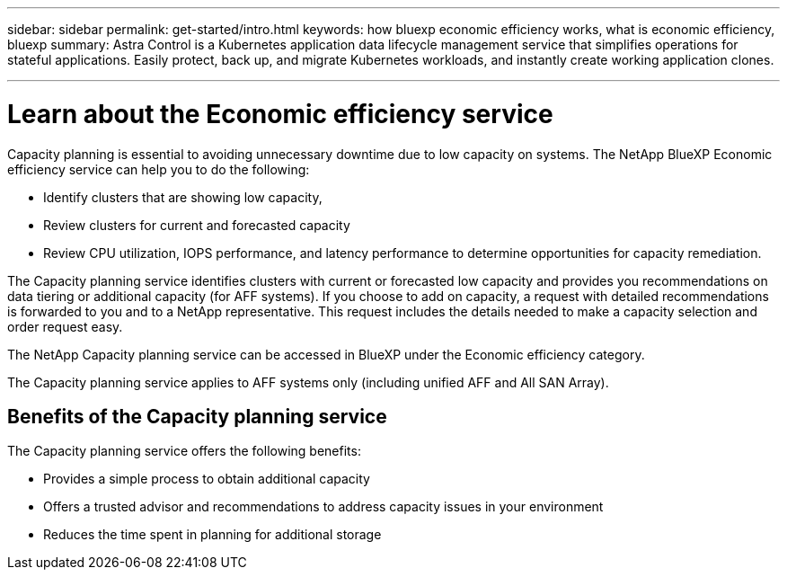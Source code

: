 ---
sidebar: sidebar
permalink: get-started/intro.html
keywords: how bluexp economic efficiency works, what is economic efficiency, bluexp
summary: Astra Control is a Kubernetes application data lifecycle management service that simplifies operations for stateful applications. Easily protect, back up, and migrate Kubernetes workloads, and instantly create working application clones.

---

= Learn about the Economic efficiency service
:hardbreaks:
:icons: font
:imagesdir: ../media/concepts/

[.lead]
Capacity planning is essential to avoiding unnecessary downtime due to low capacity on systems. The NetApp BlueXP Economic efficiency service can help you to do the following: 

* Identify clusters that are showing low capacity,
* Review clusters for current and forecasted capacity
* Review CPU utilization, IOPS performance, and latency performance to determine opportunities for capacity remediation.

The Capacity planning service identifies clusters with current or forecasted low capacity and provides you recommendations on data tiering or additional capacity (for AFF systems). If you choose to add on capacity, a request with detailed recommendations is forwarded to you and to a NetApp representative. This request includes the details needed to make a capacity selection and order request easy. 

The NetApp Capacity planning service can be accessed in BlueXP under the Economic efficiency category. 

The Capacity planning service applies to AFF systems only (including unified AFF and All SAN Array). 

== Benefits of the Capacity planning service

The Capacity planning service offers the following benefits: 

* Provides a simple process to obtain additional capacity 
* Offers a trusted advisor and recommendations to address capacity issues in your environment
* Reduces the time spent in planning for additional storage

